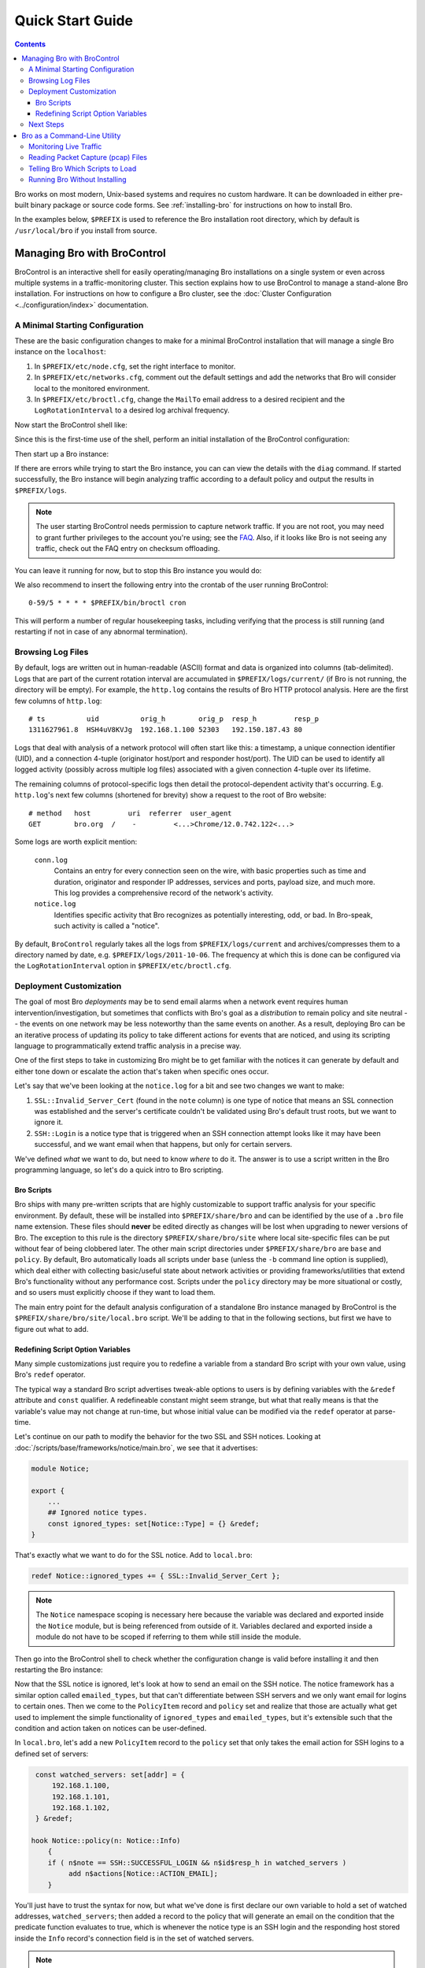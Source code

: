 
.. _FAQ: http://www.bro.org/documentation/faq.html

.. _quickstart:

=================
Quick Start Guide
=================

.. contents::

Bro works on most modern, Unix-based systems and requires no custom
hardware.  It can be downloaded in either pre-built binary package or
source code forms.  See :ref:`installing-bro` for instructions on how to
install Bro. 

In the examples below, ``$PREFIX`` is used to reference the Bro
installation root directory, which by default is ``/usr/local/bro`` if
you install from source. 

Managing Bro with BroControl
============================

BroControl is an interactive shell for easily operating/managing Bro
installations on a single system or even across multiple systems in a
traffic-monitoring cluster.  This section explains how to use BroControl
to manage a stand-alone Bro installation.  For instructions on how to
configure a Bro cluster, see the :doc:`Cluster Configuration
<../configuration/index>` documentation.

A Minimal Starting Configuration
--------------------------------

These are the basic configuration changes to make for a minimal BroControl
installation that will manage a single Bro instance on the ``localhost``:

1) In ``$PREFIX/etc/node.cfg``, set the right interface to monitor.
2) In ``$PREFIX/etc/networks.cfg``, comment out the default settings and add
   the networks that Bro will consider local to the monitored environment.
3) In ``$PREFIX/etc/broctl.cfg``, change the ``MailTo`` email address to a
   desired recipient and the ``LogRotationInterval`` to a desired log
   archival frequency.

Now start the BroControl shell like:

.. console::

   broctl

Since this is the first-time use of the shell, perform an initial installation
of the BroControl configuration:

.. console::

   [BroControl] > install

Then start up a Bro instance:

.. console::

   [BroControl] > start

If there are errors while trying to start the Bro instance, you can
can view the details with the ``diag`` command.  If started successfully,
the Bro instance will begin analyzing traffic according to a default
policy and output the results in ``$PREFIX/logs``.

.. note:: The user starting BroControl needs permission to capture
   network traffic. If you are not root, you may need to grant further
   privileges to the account you're using; see the FAQ_.  Also, if it
   looks like Bro is not seeing any traffic, check out the FAQ entry on
   checksum offloading.

You can leave it running for now, but to stop this Bro instance you would do:

.. console::

   [BroControl] > stop

We also recommend to insert the following entry into the crontab of the user
running BroControl::

      0-59/5 * * * * $PREFIX/bin/broctl cron

This will perform a number of regular housekeeping tasks, including
verifying that the process is still running (and restarting if not in
case of any abnormal termination).

Browsing Log Files
------------------

By default, logs are written out in human-readable (ASCII) format and
data is organized into columns (tab-delimited). Logs that are part of
the current rotation interval are accumulated in
``$PREFIX/logs/current/`` (if Bro is not running, the directory will
be empty). For example, the ``http.log`` contains the results of Bro
HTTP protocol analysis. Here are the first few columns of
``http.log``::

    # ts          uid          orig_h        orig_p  resp_h         resp_p
    1311627961.8  HSH4uV8KVJg  192.168.1.100 52303   192.150.187.43 80

Logs that deal with analysis of a network protocol will often start like this:
a timestamp, a unique connection identifier (UID), and a connection 4-tuple
(originator host/port and responder host/port).  The UID can be used to
identify all logged activity (possibly across multiple log files) associated
with a given connection 4-tuple over its lifetime.

The remaining columns of protocol-specific logs then detail the
protocol-dependent activity that's occurring.  E.g. ``http.log``'s next few
columns (shortened for brevity) show a request to the root of Bro website::

    # method   host         uri  referrer  user_agent
    GET        bro.org  /    -         <...>Chrome/12.0.742.122<...>

Some logs are worth explicit mention:

    ``conn.log``
        Contains an entry for every connection seen on the wire, with
        basic properties such as time and duration, originator and
        responder IP addresses, services and ports, payload size, and
        much more. This log provides a comprehensive record of the
        network's activity.

    ``notice.log``
        Identifies specific activity that Bro recognizes as
        potentially interesting, odd, or bad. In Bro-speak, such
        activity is called a "notice".

By default, ``BroControl`` regularly takes all the logs from
``$PREFIX/logs/current`` and archives/compresses them to a directory
named by date, e.g. ``$PREFIX/logs/2011-10-06``.  The frequency at
which this is done can be configured via the ``LogRotationInterval``
option in ``$PREFIX/etc/broctl.cfg``.

Deployment Customization
------------------------

The goal of most Bro *deployments* may be to send email alarms when a network
event requires human intervention/investigation, but sometimes that conflicts
with Bro's goal as a *distribution* to remain policy and site neutral -- the
events on one network may be less noteworthy than the same events on another.
As a result, deploying Bro can be an iterative process of
updating its policy to take different actions for events that are noticed, and
using its scripting language to programmatically extend traffic analysis
in a precise way.

One of the first steps to take in customizing Bro might be to get familiar
with the notices it can generate by default and either tone down or escalate
the action that's taken when specific ones occur.

Let's say that we've been looking at the ``notice.log`` for a bit and see two
changes we want to make:

1) ``SSL::Invalid_Server_Cert`` (found in the ``note`` column) is one type of
   notice that means an SSL connection was established and the server's
   certificate couldn't be validated using Bro's default trust roots, but
   we want to ignore it.
2) ``SSH::Login`` is a notice type that is triggered when an SSH connection
   attempt looks like it may have been successful, and we want email when
   that happens, but only for certain servers.

We've defined *what* we want to do, but need to know *where* to do it.
The answer is to use a script written in the Bro programming language, so
let's do a quick intro to Bro scripting.

Bro Scripts
~~~~~~~~~~~

Bro ships with many pre-written scripts that are highly customizable
to support traffic analysis for your specific environment.  By
default, these will be installed into ``$PREFIX/share/bro`` and can be
identified by the use of a ``.bro`` file name extension.  These files
should **never** be edited directly as changes will be lost when
upgrading to newer versions of Bro.  The exception to this rule is the
directory ``$PREFIX/share/bro/site`` where local site-specific files
can be put without fear of being clobbered later. The other main
script directories under ``$PREFIX/share/bro`` are ``base`` and
``policy``.  By default, Bro automatically loads all scripts under
``base`` (unless the ``-b`` command line option is supplied), which
deal either with collecting basic/useful state about network
activities or providing frameworks/utilities that extend Bro's
functionality without any performance cost.  Scripts under the
``policy`` directory may be more situational or costly, and so users
must explicitly choose if they want to load them.

The main entry point for the default analysis configuration of a standalone
Bro instance managed by BroControl is the ``$PREFIX/share/bro/site/local.bro``
script.  We'll be adding to that in the following sections, but first
we have to figure out what to add.

Redefining Script Option Variables
~~~~~~~~~~~~~~~~~~~~~~~~~~~~~~~~~~

Many simple customizations just require you to redefine a variable
from a standard Bro script with your own value, using Bro's ``redef``
operator.

The typical way a standard Bro script advertises tweak-able options to users
is by defining variables with the ``&redef`` attribute and ``const`` qualifier. 
A redefineable constant might seem strange, but what that really means is that
the variable's value may not change at run-time, but whose initial value can be
modified via the ``redef`` operator at parse-time.

Let's continue on our path to modify the behavior for the two SSL
and SSH notices.  Looking at :doc:`/scripts/base/frameworks/notice/main.bro`,
we see that it advertises:

.. code:: bro

    module Notice;

    export {
        ...
        ## Ignored notice types.
        const ignored_types: set[Notice::Type] = {} &redef;
    }

That's exactly what we want to do for the SSL notice.  Add to ``local.bro``:

.. code:: bro

    redef Notice::ignored_types += { SSL::Invalid_Server_Cert };

.. note:: The ``Notice`` namespace scoping is necessary here because the
   variable was declared and exported inside the ``Notice`` module, but is
   being referenced from outside of it.  Variables declared and exported
   inside a module do not have to be scoped if referring to them while still
   inside the module.

Then go into the BroControl shell to check whether the configuration change
is valid before installing it and then restarting the Bro instance:

.. console::

   [BroControl] > check
   bro is ok.
   [BroControl] > install
   removing old policies in /usr/local/bro/spool/policy/site ... done.
   removing old policies in /usr/local/bro/spool/policy/auto ... done.
   creating policy directories ... done.
   installing site policies ... done.
   generating standalone-layout.bro ... done.
   generating local-networks.bro ... done.
   generating broctl-config.bro ... done.
   updating nodes ... done.
   [BroControl] > restart
   stopping bro ...
   starting bro ...

Now that the SSL notice is ignored, let's look at how to send an email on
the SSH notice.  The notice framework has a similar option called
``emailed_types``, but that can't differentiate between SSH servers and we
only want email for logins to certain ones.  Then we come to the ``PolicyItem``
record and ``policy`` set and realize that those are actually what get used
to implement the simple functionality of ``ignored_types`` and
``emailed_types``, but it's extensible such that the condition and action taken
on notices can be user-defined.

In ``local.bro``, let's add a new ``PolicyItem`` record to the ``policy`` set
that only takes the email action for SSH logins to a defined set of servers:

.. code:: bro

    const watched_servers: set[addr] = {
        192.168.1.100,
        192.168.1.101,
        192.168.1.102,
    } &redef;

   hook Notice::policy(n: Notice::Info)
       {
       if ( n$note == SSH::SUCCESSFUL_LOGIN && n$id$resp_h in watched_servers )
            add n$actions[Notice::ACTION_EMAIL];
       }

You'll just have to trust the syntax for now, but what we've done is
first declare our own variable to hold a set of watched addresses,
``watched_servers``; then added a record to the policy that will generate
an email on the condition that the predicate function evaluates to true, which
is whenever the notice type is an SSH login and the responding host stored
inside the ``Info`` record's connection field is in the set of watched servers.

.. note:: Record field member access is done with the '$' character
   instead of a '.' as might be expected from other languages, in
   order to avoid ambiguity with the built-in address type's use of '.'
   in IPv4 dotted decimal representations.

Remember, to finalize that configuration change perform the ``check``,
``install``, ``restart`` commands in that order inside the BroControl shell.

Next Steps
----------

By this point, we've learned how to set up the most basic Bro instance and
tweak the most basic options.  Here's some suggestions on what to explore next:

* We only looked at how to change options declared in the notice framework,
  there's many more options to look at in other script packages.
* Continue reading with :ref:`Using Bro <using-bro>` chapter which goes
  into more depth on working with Bro; then look at
  :ref:`writing-scripts` for learning how to start writing your own
  scripts.
* Look at the scripts in ``$PREFIX/share/bro/policy`` for further ones
  you may want to load; you can browse their documentation at the
  :ref:`overview of script packages <script-packages>`.
* Reading the code of scripts that ship with Bro is also a great way to gain
  further understanding of the language and how scripts tend to be
  structured.
* Review the FAQ_.
* Continue reading below for another mini-tutorial on using Bro as a standalone
  command-line utility.

Bro as a Command-Line Utility
=============================

If you prefer not to use BroControl (e.g. don't need its automation
and management features), here's how to directly control Bro for your
analysis activities from the command line for both live traffic and
offline working from traces.

Monitoring Live Traffic
-----------------------

Analyzing live traffic from an interface is simple:

.. console::

   bro -i en0 <list of scripts to load>

``en0`` can be replaced by the interface of your choice and for the list of
scripts, you can just use "all" for now to perform all the default analysis
that's available.

Bro will output log files into the working directory.

.. note:: The FAQ_ entries about
   capturing as an unprivileged user and checksum offloading are
   particularly relevant at this point.

To use the site-specific ``local.bro`` script, just add it to the
command-line:

.. console::

   bro -i en0 local

This will cause Bro to print a warning about lacking the
``Site::local_nets`` variable being configured. You can supply this
information at the command line like this (supply your "local" subnets
in place of the example subnets):

.. console::

   bro -r mypackets.trace local "Site::local_nets += { 1.2.3.0/24, 5.6.7.0/24 }"


Reading Packet Capture (pcap) Files
-----------------------------------

Capturing packets from an interface and writing them to a file can be done
like this:

.. console::

   sudo tcpdump -i en0 -s 0 -w mypackets.trace

Where ``en0`` can be replaced by the correct interface for your system as
shown by e.g. ``ifconfig``. (The ``-s 0`` argument tells it to capture
whole packets; in cases where it's not supported use ``-s 65535`` instead).

After a while of capturing traffic, kill the ``tcpdump`` (with ctrl-c),
and tell Bro to perform all the default analysis on the capture which primarily includes :

.. console::

   bro -r mypackets.trace

Bro will output log files into the working directory.

If you are interested in more detection, you can again load the ``local``
script that we include as a suggested configuration:

.. console::

  bro -r mypackets.trace local


Telling Bro Which Scripts to Load
---------------------------------

A command-line invocation of Bro typically looks like:

.. console::

   bro <options> <policies...>

Where the last arguments are the specific policy scripts that this Bro
instance will load.  These arguments don't have to include the ``.bro``
file extension, and if the corresponding script resides under the default
installation path, ``$PREFIX/share/bro``, then it requires no path
qualification.  Further, a directory of scripts can be specified as
an argument to be loaded as a "package" if it contains a ``__load__.bro``
script that defines the scripts that are part of the package.

This example does all of the base analysis (primarily protocol
logging) and adds SSL certificate validation.

.. console::

   bro -r mypackets.trace protocols/ssl/validate-certs

You might notice that a script you load from the command line uses the
``@load`` directive in the Bro language to declare dependence on other scripts.
This directive is similar to the ``#include`` of C/C++, except the semantics
are, "load this script if it hasn't already been loaded."

.. note:: If one wants Bro to be able to load scripts that live outside the
   default directories in Bro's installation root, the ``BROPATH`` environment
   variable will need to be extended to include all the directories that need
   to be searched for scripts.  See the default search path by doing
   ``bro --help``.

Running Bro Without Installing
------------------------------

For developers that wish to run Bro directly from the ``build/``
directory (i.e., without performing ``make install``), they will have
to first adjust ``BROPATH`` and ``BROMAGIC`` to look for scripts and
additional files inside the build directory.  Sourcing either
``build/bro-path-dev.sh`` or ``build/bro-path-dev.csh`` as appropriate
for the current shell accomplishes this and also augments your
``PATH`` so you can use the Bro binary directly::

    ./configure
    make
    source build/bro-path-dev.sh
    bro <options>


